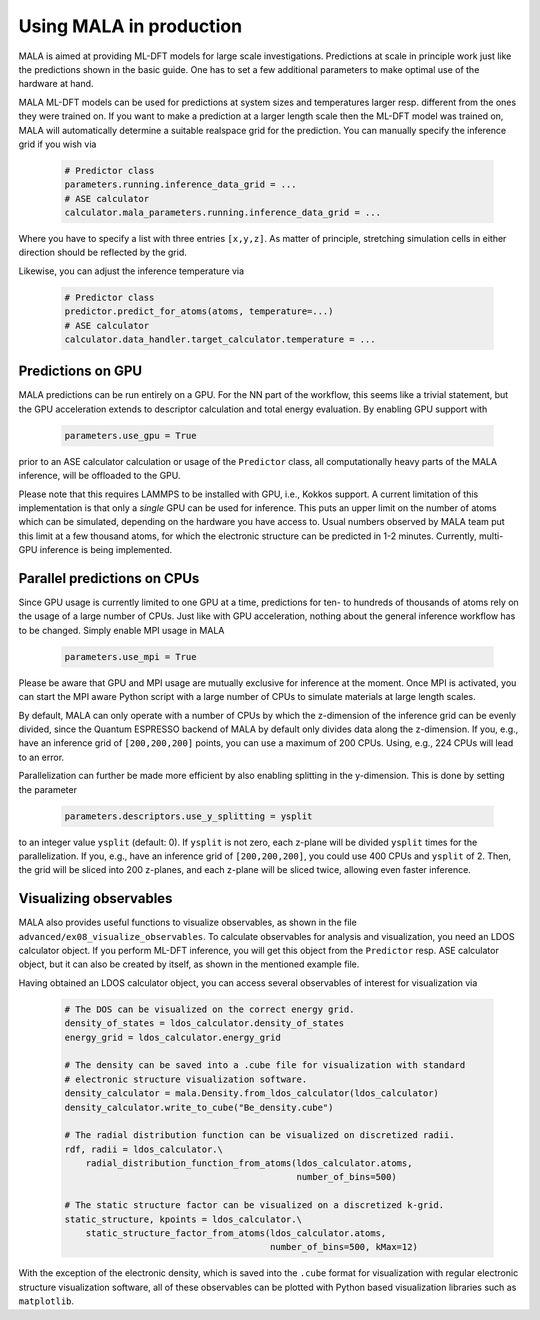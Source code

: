 .. _production:

Using MALA in production
========================

MALA is aimed at providing ML-DFT models for large scale investigations.
Predictions at scale in principle work just like the predictions shown
in the basic guide. One has to set a few additional parameters to make
optimal use of the hardware at hand.

MALA ML-DFT models can be used for predictions at system sizes and temperatures
larger resp. different from the ones they were trained on. If you want to make
a prediction at a larger length scale then the ML-DFT model was trained on,
MALA will automatically determine a suitable realspace grid for the prediction.
You can manually specify the inference grid if you wish via

      .. code-block:: python

            # Predictor class
            parameters.running.inference_data_grid = ...
            # ASE calculator
            calculator.mala_parameters.running.inference_data_grid = ...

Where you have to specify a list with three entries ``[x,y,z]``. As matter
of principle, stretching simulation cells in either direction should be
reflected by the grid.

Likewise, you can adjust the inference temperature via

      .. code-block:: python

            # Predictor class
            predictor.predict_for_atoms(atoms, temperature=...)
            # ASE calculator
            calculator.data_handler.target_calculator.temperature = ...


Predictions on GPU
*******************

MALA predictions can be run entirely on a GPU. For the NN part of the workflow,
this seems like a trivial statement, but the GPU acceleration extends to
descriptor calculation and total energy evaluation. By enabling GPU support
with

      .. code-block:: python

            parameters.use_gpu = True

prior to an ASE calculator calculation or usage of the ``Predictor`` class,
all computationally heavy parts of the MALA inference, will be offloaded
to the GPU.

Please note that this requires LAMMPS to be installed with GPU, i.e., Kokkos
support. A current limitation of this implementation is that only a *single*
GPU can be used for inference. This puts an upper limit on the number of atoms
which can be simulated, depending on the hardware you have access to.
Usual numbers observed by MALA team put this limit at a few thousand atoms, for
which the electronic structure can be predicted in 1-2 minutes. Currently,
multi-GPU inference is being implemented.

Parallel predictions on CPUs
****************************

Since GPU usage is currently limited to one GPU at a time, predictions
for ten- to hundreds of thousands of atoms rely on the usage of a large number
of CPUs. Just like with GPU acceleration, nothing about the general inference
workflow has to be changed. Simply enable MPI usage in MALA

      .. code-block:: python

            parameters.use_mpi = True

Please be aware that GPU and MPI usage are mutually exclusive for inference
at the moment. Once MPI is activated, you can start the MPI aware Python script
with a large number of CPUs to simulate materials at large length scales.

By default, MALA can only operate with a number of CPUs by which the
z-dimension of the inference grid can be evenly divided, since the Quantum
ESPRESSO backend of MALA by default only divides data along the z-dimension.
If you, e.g., have an inference grid of ``[200,200,200]`` points, you can use
a maximum of 200 CPUs. Using, e.g., 224 CPUs will lead to an error.

Parallelization can further be made more efficient by also enabling splitting
in the y-dimension. This is done by setting the parameter

      .. code-block:: python

            parameters.descriptors.use_y_splitting = ysplit

to an integer value ``ysplit`` (default: 0). If ``ysplit`` is not zero,
each z-plane will be divided ``ysplit`` times for the parallelization.
If you, e.g., have an inference grid of ``[200,200,200]``, you could use
400 CPUs and ``ysplit`` of 2. Then, the grid will be sliced into 200 z-planes,
and each z-plane will be sliced twice, allowing even faster inference.

Visualizing observables
************************

MALA also provides useful functions to visualize observables, as shown in
the file ``advanced/ex08_visualize_observables``. To calculate observables
for analysis and visualization, you need an LDOS calculator object.
If you perform ML-DFT inference, you will get this object from the
``Predictor`` resp. ASE calculator object, but it can also be created by
itself, as shown in the mentioned example file.

Having obtained an LDOS calculator object, you can access several observables
of interest for visualization via

      .. code-block:: python

            # The DOS can be visualized on the correct energy grid.
            density_of_states = ldos_calculator.density_of_states
            energy_grid = ldos_calculator.energy_grid

            # The density can be saved into a .cube file for visualization with standard
            # electronic structure visualization software.
            density_calculator = mala.Density.from_ldos_calculator(ldos_calculator)
            density_calculator.write_to_cube("Be_density.cube")

            # The radial distribution function can be visualized on discretized radii.
            rdf, radii = ldos_calculator.\
                radial_distribution_function_from_atoms(ldos_calculator.atoms,
                                                        number_of_bins=500)

            # The static structure factor can be visualized on a discretized k-grid.
            static_structure, kpoints = ldos_calculator.\
                static_structure_factor_from_atoms(ldos_calculator.atoms,
                                                   number_of_bins=500, kMax=12)

With the exception of the electronic density, which is saved into the ``.cube``
format for visualization with regular electronic structure visualization
software, all of these observables can be plotted with Python based
visualization libraries such as ``matplotlib``.

